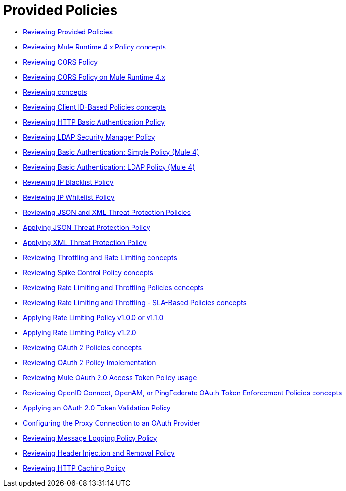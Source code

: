 = Provided Policies
:keywords: policy, ootb, offline

*** link:/api-manager/v/2.x/available-policies[Reviewing Provided Policies]
*** link:/api-manager/v/2.x/mule4-policy-reference[Reviewing Mule Runtime 4.x Policy concepts]
*** link:/api-manager/v/2.x/cors-policy[Reviewing CORS Policy]
*** link:/api-manager/v/2.x/cors-mule4[Reviewing CORS Policy on Mule Runtime 4.x]
*** link:/api-manager/v/2.x/cors-reference[Reviewing concepts]
*** link:/api-manager/v/2.x/client-id-based-policies[Reviewing Client ID-Based Policies concepts]
*** link:/api-manager/v/2.x/http-basic-authentication-policy[Reviewing HTTP Basic Authentication Policy]
*** link:/api-manager/v/2.x/ldap-security-manager[Reviewing LDAP Security Manager Policy]
*** link:/api-manager/v/2.x/basic-authentication-simple-concept[Reviewing Basic Authentication: Simple Policy (Mule 4)]
*** link:/api-manager/v/2.x/basic-authentication-ldap-concept[Reviewing Basic Authentication: LDAP Policy (Mule 4)]
*** link:/api-manager/v/2.x/ip-blacklist[Reviewing IP Blacklist Policy]
*** link:/api-manager/v/2.x/ip-whitelist[Reviewing IP Whitelist Policy]
*** link:/api-manager/v/2.x/json-xml-threat-policy[Reviewing JSON and XML Threat Protection Policies]
*** link:/api-manager/v/2.x/apply-configure-json-threat-task[Applying JSON Threat Protection Policy]
*** link:/api-manager/v/2.x/apply-configure-xml-threat-task[Applying XML Threat Protection Policy]
*** link:/api-manager/v/2.x/throttling-rate-limit-concept[Reviewing Throttling and Rate Limiting concepts]
*** link:/api-manager/v/2.x/spike-control-reference[Reviewing Spike Control Policy concepts]
*** link:/api-manager/v/2.x/rate-limiting-and-throttling[Reviewing Rate Limiting and Throttling Policies concepts]
*** link:/api-manager/v/2.x/rate-limiting-and-throttling-sla-based-policies[Reviewing Rate Limiting and Throttling - SLA-Based Policies concepts]
*** link:/api-manager/v/2.x/configure-rate-limiting-task[Applying Rate Limiting Policy v1.0.0 or v1.1.0]
*** link:/api-manager/v/2.x/rate-limit-1.2.0-task[Applying Rate Limiting Policy v1.2.0]
*** link:/api-manager/v/2.x/oauth2-policies-new[Reviewing OAuth 2 Policies concepts]
*** link:/api-manager/v/2.x/oauth-policy-implementation-concept[Reviewing OAuth 2 Policy Implementation]
*** link:/api-manager/v/2.x/external-oauth-2.0-token-validation-policy[Reviewing Mule OAuth 2.0 Access Token Policy usage]
*** link:/api-manager/v/2.x/openam-oauth-token-enforcement-policy[Reviewing OpenID Connect, OpenAM, or PingFederate OAuth Token Enforcement Policies concepts]
*** link:/api-manager/v/2.x/apply-oauth-token-policy-task[Applying an OAuth 2.0 Token Validation Policy]
*** link:/api-manager/v/2.x/configure-oauth-proxy-task[Configuring the Proxy Connection to an OAuth Provider]
*** link:/api-manager/v/2.x/message-logging-policy[Reviewing Message Logging Policy Policy]
*** link:/api-manager/v/2.x/header-inject-remove-task[Reviewing Header Injection and Removal Policy]
*** link:/api-manager/v/2.x/http-caching-policy[Reviewing HTTP Caching Policy]
